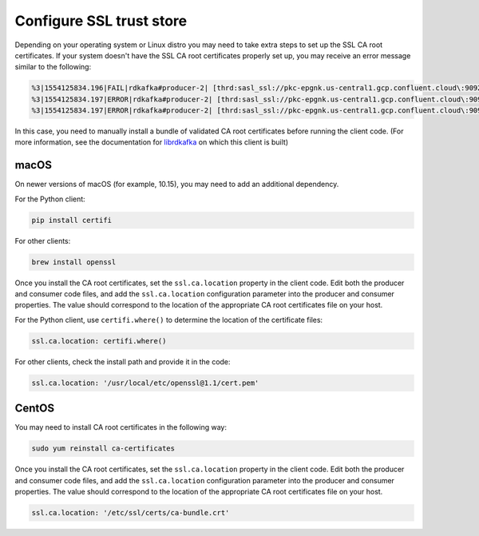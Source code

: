 Configure SSL trust store
^^^^^^^^^^^^^^^^^^^^^^^^^

Depending on your operating system or Linux distro you may need to take extra
steps to set up the SSL CA root certificates. If your system doesn't have the
SSL CA root certificates properly set up, you may receive an error message
similar to the following:

.. code-block:: bash

   %3|1554125834.196|FAIL|rdkafka#producer-2| [thrd:sasl_ssl://pkc-epgnk.us-central1.gcp.confluent.cloud\:9092/boot]: sasl_ssl://pkc-epgnk.us-central1.gcp.confluent.cloud\:9092/bootstrap: Failed
   %3|1554125834.197|ERROR|rdkafka#producer-2| [thrd:sasl_ssl://pkc-epgnk.us-central1.gcp.confluent.cloud\:9092/boot]: sasl_ssl://pkc-epgnk.us-central1.gcp.confluent.cloud\:9092/bootstrap: Faile
   %3|1554125834.197|ERROR|rdkafka#producer-2| [thrd:sasl_ssl://pkc-epgnk.us-central1.gcp.confluent.cloud\:9092/boot]: 1/1 brokers are down

In this case, you need to manually install a bundle of validated CA root certificates before running the client code.
(For more information, see the documentation for `librdkafka <https://github.com/edenhill/librdkafka/blob/master/INTRODUCTION.md#ssl>`__ on which this client is built)

macOS
"""""

On newer versions of macOS (for example, 10.15), you may need to add an
additional dependency.

For the Python client:

.. code-block:: bash

   pip install certifi

For other clients:

.. code-block:: bash

   brew install openssl

Once you install the CA root certificates, set the ``ssl.ca.location`` property in the client code.
Edit both the producer and consumer code files, and add the ``ssl.ca.location`` configuration parameter into the producer and consumer properties.
The value should correspond to the location of the appropriate CA root certificates file on your host.

For the Python client, use ``certifi.where()`` to determine the location of the certificate files:

.. code-block:: text

   ssl.ca.location: certifi.where()

For other clients, check the install path and provide it in the code:

.. code-block:: text

   ssl.ca.location: '/usr/local/etc/openssl@1.1/cert.pem'


CentOS
""""""

You may need to install CA root certificates in the following way:

.. code-block:: bash

   sudo yum reinstall ca-certificates

Once you install the CA root certificates, set the ``ssl.ca.location`` property in the client code.
Edit both the producer and consumer code files, and add the ``ssl.ca.location`` configuration parameter into the producer and consumer properties.
The value should correspond to the location of the appropriate CA root certificates file on your host.

.. code-block:: text

   ssl.ca.location: '/etc/ssl/certs/ca-bundle.crt'
